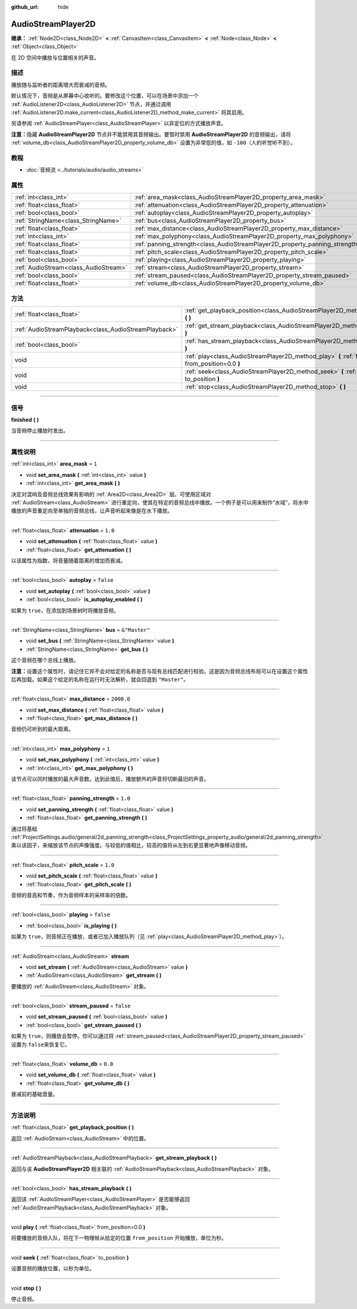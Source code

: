 :github_url: hide

.. DO NOT EDIT THIS FILE!!!
.. Generated automatically from Godot engine sources.
.. Generator: https://github.com/godotengine/godot/tree/master/doc/tools/make_rst.py.
.. XML source: https://github.com/godotengine/godot/tree/master/doc/classes/AudioStreamPlayer2D.xml.

.. _class_AudioStreamPlayer2D:

AudioStreamPlayer2D
===================

**继承：** :ref:`Node2D<class_Node2D>` **<** :ref:`CanvasItem<class_CanvasItem>` **<** :ref:`Node<class_Node>` **<** :ref:`Object<class_Object>`

在 2D 空间中播放与位置相关的声音。

.. rst-class:: classref-introduction-group

描述
----

播放随与监听者的距离增大而衰减的音频。

默认情况下，音频是从屏幕中心收听的。要修改这个位置，可以在场景中添加一个 :ref:`AudioListener2D<class_AudioListener2D>` 节点，并通过调用 :ref:`AudioListener2D.make_current<class_AudioListener2D_method_make_current>` 将其启用。

另请参阅 :ref:`AudioStreamPlayer<class_AudioStreamPlayer>` 以非定位的方式播放声音。

\ **注意：**\ 隐藏 **AudioStreamPlayer2D** 节点并不能禁用其音频输出。要暂时禁用 **AudioStreamPlayer2D** 的音频输出，请将 :ref:`volume_db<class_AudioStreamPlayer2D_property_volume_db>` 设置为非常低的值，如 ``-100``\ （人的听觉听不到）。

.. rst-class:: classref-introduction-group

教程
----

- :doc:`音频流 <../tutorials/audio/audio_streams>`

.. rst-class:: classref-reftable-group

属性
----

.. table::
   :widths: auto

   +---------------------------------------+------------------------------------------------------------------------------+---------------+
   | :ref:`int<class_int>`                 | :ref:`area_mask<class_AudioStreamPlayer2D_property_area_mask>`               | ``1``         |
   +---------------------------------------+------------------------------------------------------------------------------+---------------+
   | :ref:`float<class_float>`             | :ref:`attenuation<class_AudioStreamPlayer2D_property_attenuation>`           | ``1.0``       |
   +---------------------------------------+------------------------------------------------------------------------------+---------------+
   | :ref:`bool<class_bool>`               | :ref:`autoplay<class_AudioStreamPlayer2D_property_autoplay>`                 | ``false``     |
   +---------------------------------------+------------------------------------------------------------------------------+---------------+
   | :ref:`StringName<class_StringName>`   | :ref:`bus<class_AudioStreamPlayer2D_property_bus>`                           | ``&"Master"`` |
   +---------------------------------------+------------------------------------------------------------------------------+---------------+
   | :ref:`float<class_float>`             | :ref:`max_distance<class_AudioStreamPlayer2D_property_max_distance>`         | ``2000.0``    |
   +---------------------------------------+------------------------------------------------------------------------------+---------------+
   | :ref:`int<class_int>`                 | :ref:`max_polyphony<class_AudioStreamPlayer2D_property_max_polyphony>`       | ``1``         |
   +---------------------------------------+------------------------------------------------------------------------------+---------------+
   | :ref:`float<class_float>`             | :ref:`panning_strength<class_AudioStreamPlayer2D_property_panning_strength>` | ``1.0``       |
   +---------------------------------------+------------------------------------------------------------------------------+---------------+
   | :ref:`float<class_float>`             | :ref:`pitch_scale<class_AudioStreamPlayer2D_property_pitch_scale>`           | ``1.0``       |
   +---------------------------------------+------------------------------------------------------------------------------+---------------+
   | :ref:`bool<class_bool>`               | :ref:`playing<class_AudioStreamPlayer2D_property_playing>`                   | ``false``     |
   +---------------------------------------+------------------------------------------------------------------------------+---------------+
   | :ref:`AudioStream<class_AudioStream>` | :ref:`stream<class_AudioStreamPlayer2D_property_stream>`                     |               |
   +---------------------------------------+------------------------------------------------------------------------------+---------------+
   | :ref:`bool<class_bool>`               | :ref:`stream_paused<class_AudioStreamPlayer2D_property_stream_paused>`       | ``false``     |
   +---------------------------------------+------------------------------------------------------------------------------+---------------+
   | :ref:`float<class_float>`             | :ref:`volume_db<class_AudioStreamPlayer2D_property_volume_db>`               | ``0.0``       |
   +---------------------------------------+------------------------------------------------------------------------------+---------------+

.. rst-class:: classref-reftable-group

方法
----

.. table::
   :widths: auto

   +-------------------------------------------------------+------------------------------------------------------------------------------------------------------------+
   | :ref:`float<class_float>`                             | :ref:`get_playback_position<class_AudioStreamPlayer2D_method_get_playback_position>` **(** **)**           |
   +-------------------------------------------------------+------------------------------------------------------------------------------------------------------------+
   | :ref:`AudioStreamPlayback<class_AudioStreamPlayback>` | :ref:`get_stream_playback<class_AudioStreamPlayer2D_method_get_stream_playback>` **(** **)**               |
   +-------------------------------------------------------+------------------------------------------------------------------------------------------------------------+
   | :ref:`bool<class_bool>`                               | :ref:`has_stream_playback<class_AudioStreamPlayer2D_method_has_stream_playback>` **(** **)**               |
   +-------------------------------------------------------+------------------------------------------------------------------------------------------------------------+
   | void                                                  | :ref:`play<class_AudioStreamPlayer2D_method_play>` **(** :ref:`float<class_float>` from_position=0.0 **)** |
   +-------------------------------------------------------+------------------------------------------------------------------------------------------------------------+
   | void                                                  | :ref:`seek<class_AudioStreamPlayer2D_method_seek>` **(** :ref:`float<class_float>` to_position **)**       |
   +-------------------------------------------------------+------------------------------------------------------------------------------------------------------------+
   | void                                                  | :ref:`stop<class_AudioStreamPlayer2D_method_stop>` **(** **)**                                             |
   +-------------------------------------------------------+------------------------------------------------------------------------------------------------------------+

.. rst-class:: classref-section-separator

----

.. rst-class:: classref-descriptions-group

信号
----

.. _class_AudioStreamPlayer2D_signal_finished:

.. rst-class:: classref-signal

**finished** **(** **)**

当音频停止播放时发出。

.. rst-class:: classref-section-separator

----

.. rst-class:: classref-descriptions-group

属性说明
--------

.. _class_AudioStreamPlayer2D_property_area_mask:

.. rst-class:: classref-property

:ref:`int<class_int>` **area_mask** = ``1``

.. rst-class:: classref-property-setget

- void **set_area_mask** **(** :ref:`int<class_int>` value **)**
- :ref:`int<class_int>` **get_area_mask** **(** **)**

决定对混响及音频总线效果有影响的 :ref:`Area2D<class_Area2D>` 层。可使用区域对 :ref:`AudioStream<class_AudioStream>` 进行重定向，使其在特定的音频总线中播放。一个例子是可以用来制作“水域”，将水中播放的声音重定向至单独的音频总线，让声音听起来像是在水下播放。

.. rst-class:: classref-item-separator

----

.. _class_AudioStreamPlayer2D_property_attenuation:

.. rst-class:: classref-property

:ref:`float<class_float>` **attenuation** = ``1.0``

.. rst-class:: classref-property-setget

- void **set_attenuation** **(** :ref:`float<class_float>` value **)**
- :ref:`float<class_float>` **get_attenuation** **(** **)**

以该属性为指数，将音量随着距离的增加而衰减。

.. rst-class:: classref-item-separator

----

.. _class_AudioStreamPlayer2D_property_autoplay:

.. rst-class:: classref-property

:ref:`bool<class_bool>` **autoplay** = ``false``

.. rst-class:: classref-property-setget

- void **set_autoplay** **(** :ref:`bool<class_bool>` value **)**
- :ref:`bool<class_bool>` **is_autoplay_enabled** **(** **)**

如果为 ``true``\ ，在添加到场景树时将播放音频。

.. rst-class:: classref-item-separator

----

.. _class_AudioStreamPlayer2D_property_bus:

.. rst-class:: classref-property

:ref:`StringName<class_StringName>` **bus** = ``&"Master"``

.. rst-class:: classref-property-setget

- void **set_bus** **(** :ref:`StringName<class_StringName>` value **)**
- :ref:`StringName<class_StringName>` **get_bus** **(** **)**

这个音频在哪个总线上播放。

\ **注意：**\ 设置这个属性时，请记住它并不会对给定的名称是否与现有总线匹配进行校验。这是因为音频总线布局可以在设置这个属性后再加载。如果这个给定的名称在运行时无法解析，就会回退到 ``"Master"``\ 。

.. rst-class:: classref-item-separator

----

.. _class_AudioStreamPlayer2D_property_max_distance:

.. rst-class:: classref-property

:ref:`float<class_float>` **max_distance** = ``2000.0``

.. rst-class:: classref-property-setget

- void **set_max_distance** **(** :ref:`float<class_float>` value **)**
- :ref:`float<class_float>` **get_max_distance** **(** **)**

音频仍可听到的最大距离。

.. rst-class:: classref-item-separator

----

.. _class_AudioStreamPlayer2D_property_max_polyphony:

.. rst-class:: classref-property

:ref:`int<class_int>` **max_polyphony** = ``1``

.. rst-class:: classref-property-setget

- void **set_max_polyphony** **(** :ref:`int<class_int>` value **)**
- :ref:`int<class_int>` **get_max_polyphony** **(** **)**

该节点可以同时播放的最大声音数。达到此值后，播放额外的声音将切断最旧的声音。

.. rst-class:: classref-item-separator

----

.. _class_AudioStreamPlayer2D_property_panning_strength:

.. rst-class:: classref-property

:ref:`float<class_float>` **panning_strength** = ``1.0``

.. rst-class:: classref-property-setget

- void **set_panning_strength** **(** :ref:`float<class_float>` value **)**
- :ref:`float<class_float>` **get_panning_strength** **(** **)**

通过将基础 :ref:`ProjectSettings.audio/general/2d_panning_strength<class_ProjectSettings_property_audio/general/2d_panning_strength>` 乘以该因子，来缩放该节点的声像强度。与较低的值相比，较高的值将从左到右更显著地声像移动音频。

.. rst-class:: classref-item-separator

----

.. _class_AudioStreamPlayer2D_property_pitch_scale:

.. rst-class:: classref-property

:ref:`float<class_float>` **pitch_scale** = ``1.0``

.. rst-class:: classref-property-setget

- void **set_pitch_scale** **(** :ref:`float<class_float>` value **)**
- :ref:`float<class_float>` **get_pitch_scale** **(** **)**

音频的音高和节奏，作为音频样本的采样率的倍数。

.. rst-class:: classref-item-separator

----

.. _class_AudioStreamPlayer2D_property_playing:

.. rst-class:: classref-property

:ref:`bool<class_bool>` **playing** = ``false``

.. rst-class:: classref-property-setget

- :ref:`bool<class_bool>` **is_playing** **(** **)**

如果为 ``true``\ ，则音频正在播放，或者已加入播放队列（见 :ref:`play<class_AudioStreamPlayer2D_method_play>`\ ）。

.. rst-class:: classref-item-separator

----

.. _class_AudioStreamPlayer2D_property_stream:

.. rst-class:: classref-property

:ref:`AudioStream<class_AudioStream>` **stream**

.. rst-class:: classref-property-setget

- void **set_stream** **(** :ref:`AudioStream<class_AudioStream>` value **)**
- :ref:`AudioStream<class_AudioStream>` **get_stream** **(** **)**

要播放的 :ref:`AudioStream<class_AudioStream>` 对象。

.. rst-class:: classref-item-separator

----

.. _class_AudioStreamPlayer2D_property_stream_paused:

.. rst-class:: classref-property

:ref:`bool<class_bool>` **stream_paused** = ``false``

.. rst-class:: classref-property-setget

- void **set_stream_paused** **(** :ref:`bool<class_bool>` value **)**
- :ref:`bool<class_bool>` **get_stream_paused** **(** **)**

如果为 ``true``\ ，则播放会暂停。你可以通过将 :ref:`stream_paused<class_AudioStreamPlayer2D_property_stream_paused>` 设置为 ``false``\ 来恢复它。

.. rst-class:: classref-item-separator

----

.. _class_AudioStreamPlayer2D_property_volume_db:

.. rst-class:: classref-property

:ref:`float<class_float>` **volume_db** = ``0.0``

.. rst-class:: classref-property-setget

- void **set_volume_db** **(** :ref:`float<class_float>` value **)**
- :ref:`float<class_float>` **get_volume_db** **(** **)**

衰减前的基础音量。

.. rst-class:: classref-section-separator

----

.. rst-class:: classref-descriptions-group

方法说明
--------

.. _class_AudioStreamPlayer2D_method_get_playback_position:

.. rst-class:: classref-method

:ref:`float<class_float>` **get_playback_position** **(** **)**

返回 :ref:`AudioStream<class_AudioStream>` 中的位置。

.. rst-class:: classref-item-separator

----

.. _class_AudioStreamPlayer2D_method_get_stream_playback:

.. rst-class:: classref-method

:ref:`AudioStreamPlayback<class_AudioStreamPlayback>` **get_stream_playback** **(** **)**

返回与该 **AudioStreamPlayer2D** 相关联的 :ref:`AudioStreamPlayback<class_AudioStreamPlayback>` 对象。

.. rst-class:: classref-item-separator

----

.. _class_AudioStreamPlayer2D_method_has_stream_playback:

.. rst-class:: classref-method

:ref:`bool<class_bool>` **has_stream_playback** **(** **)**

返回该 :ref:`AudioStreamPlayer<class_AudioStreamPlayer>` 是否能够返回 :ref:`AudioStreamPlayback<class_AudioStreamPlayback>` 对象。

.. rst-class:: classref-item-separator

----

.. _class_AudioStreamPlayer2D_method_play:

.. rst-class:: classref-method

void **play** **(** :ref:`float<class_float>` from_position=0.0 **)**

将要播放的音频入队，将在下一物理帧从给定的位置 ``from_position`` 开始播放，单位为秒。

.. rst-class:: classref-item-separator

----

.. _class_AudioStreamPlayer2D_method_seek:

.. rst-class:: classref-method

void **seek** **(** :ref:`float<class_float>` to_position **)**

设置音频的播放位置，以秒为单位。

.. rst-class:: classref-item-separator

----

.. _class_AudioStreamPlayer2D_method_stop:

.. rst-class:: classref-method

void **stop** **(** **)**

停止音频。

.. |virtual| replace:: :abbr:`virtual (本方法通常需要用户覆盖才能生效。)`
.. |const| replace:: :abbr:`const (本方法没有副作用。不会修改该实例的任何成员变量。)`
.. |vararg| replace:: :abbr:`vararg (本方法除了在此处描述的参数外，还能够继续接受任意数量的参数。)`
.. |constructor| replace:: :abbr:`constructor (本方法用于构造某个类型。)`
.. |static| replace:: :abbr:`static (调用本方法无需实例，所以可以直接使用类名调用。)`
.. |operator| replace:: :abbr:`operator (本方法描述的是使用本类型作为左操作数的有效操作符。)`
.. |bitfield| replace:: :abbr:`BitField (这个值是由下列标志构成的位掩码整数。)`
